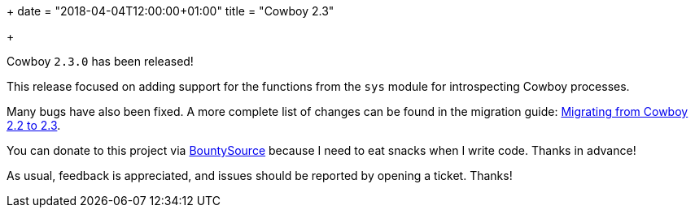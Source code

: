 +++
date = "2018-04-04T12:00:00+01:00"
title = "Cowboy 2.3"

+++

Cowboy `2.3.0` has been released!

This release focused on adding support for the functions
from the `sys` module for introspecting Cowboy processes.

Many bugs have also been fixed. A more complete
list of changes can be found in the migration guide:
https://ninenines.eu/docs/en/cowboy/2.3/guide/migrating_from_2.2/[Migrating from Cowboy 2.2 to 2.3].

You can donate to this project via
https://salt.bountysource.com/teams/ninenines[BountySource]
because I need to eat snacks when I write code.
Thanks in advance!

As usual, feedback is appreciated, and issues
should be reported by opening a ticket. Thanks!
